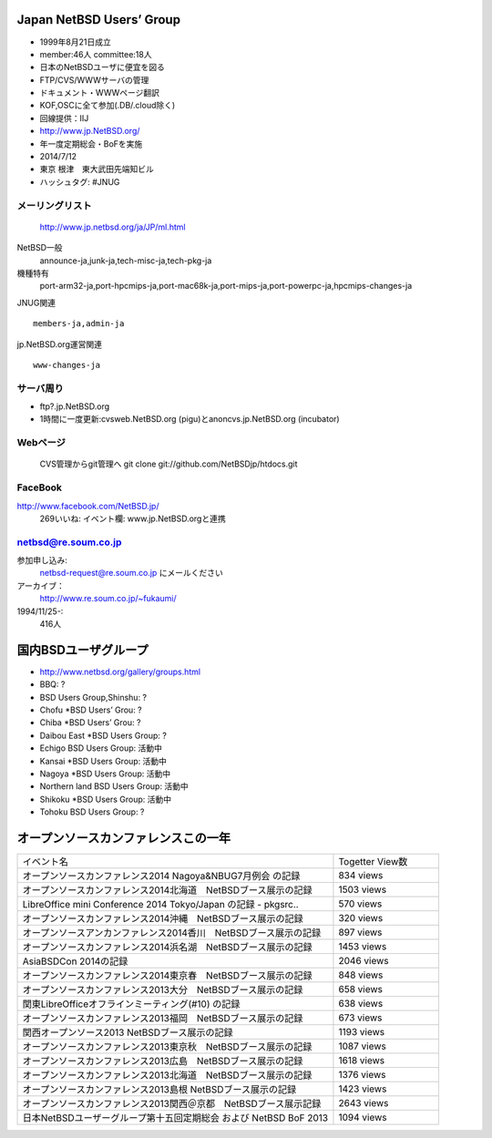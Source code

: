 .. 
 Copyright (c) 2013-4 Jun Ebihara All rights reserved.
 Redistribution and use in source and binary forms, with or without
 modification, are permitted provided that the following conditions
 are met:
 1. Redistributions of source code must retain the above copyright
    notice, this list of conditions and the following disclaimer.
 2. Redistributions in binary form must reproduce the above copyright
    notice, this list of conditions and the following disclaimer in the
    documentation and/or other materials provided with the distribution.
 THIS SOFTWARE IS PROVIDED BY THE AUTHOR ``AS IS'' AND ANY EXPRESS OR
 IMPLIED WARRANTIES, INCLUDING, BUT NOT LIMITED TO, THE IMPLIED WARRANTIES
 OF MERCHANTABILITY AND FITNESS FOR A PARTICULAR PURPOSE ARE DISCLAIMED.
 IN NO EVENT SHALL THE AUTHOR BE LIABLE FOR ANY DIRECT, INDIRECT,
 INCIDENTAL, SPECIAL, EXEMPLARY, OR CONSEQUENTIAL DAMAGES (INCLUDING, BUT
 NOT LIMITED TO, PROCUREMENT OF SUBSTITUTE GOODS OR SERVICES; LOSS OF USE,
 DATA, OR PROFITS; OR BUSINESS INTERRUPTION) HOWEVER CAUSED AND ON ANY
 THEORY OF LIABILITY, WHETHER IN CONTRACT, STRICT LIABILITY, OR TORT
 (INCLUDING NEGLIGENCE OR OTHERWISE) ARISING IN ANY WAY OUT OF THE USE OF
 THIS SOFTWARE, EVEN IF ADVISED OF THE POSSIBILITY OF SUCH DAMAGE.

Japan NetBSD Users’ Group
-----------------------------
* 1999年8月21日成立
* member:46人 committee:18人
* 日本のNetBSDユーザに便宜を図る
* FTP/CVS/WWWサーバの管理
* ドキュメント・WWWページ翻訳
* KOF,OSCに全て参加(.DB/.cloud除く)
* 回線提供：IIJ
*  http://www.jp.NetBSD.org/
* 年一度定期総会・BoFを実施
* 2014/7/12
* 東京 根津　東大武田先端知ビル
* ハッシュタグ: #JNUG

メーリングリスト
"""""""""""""""""
 http://www.jp.netbsd.org/ja/JP/ml.html

NetBSD一般
    announce-ja,junk-ja,tech-misc-ja,tech-pkg-ja 

機種特有
    port-arm32-ja,port-hpcmips-ja,port-mac68k-ja,port-mips-ja,port-powerpc-ja,hpcmips-changes-ja 

JNUG関連

::

    members-ja,admin-ja 

jp.NetBSD.org運営関連

::

    www-changes-ja 


サーバ周り
""""""""""

* ftp?.jp.NetBSD.org
* 1時間に一度更新:cvsweb.NetBSD.org (pigu)とanoncvs.jp.NetBSD.org (incubator)


Webページ
"""""""""

 CVS管理からgit管理へ
 git clone git://github.com/NetBSDjp/htdocs.git

FaceBook
""""""""""

http://www.facebook.com/NetBSD.jp/
  269いいね: イベント欄: www.jp.NetBSD.orgと連携

netbsd@re.soum.co.jp
""""""""""""""""""""""

参加申し込み: 
  netbsd-request@re.soum.co.jp にメールください
アーカイブ：
  http://www.re.soum.co.jp/~fukaumi/ 
1994/11/25-:
  416人

国内BSDユーザグループ
----------------------
.. 
* http://www.netbsd.org/gallery/groups.html
* BBQ: ?
* BSD Users Group,Shinshu: ?
* Chofu *BSD Users’ Grou: ?
* Chiba *BSD Users’ Grou: ?
* Daibou East *BSD Users Group: ?
* Echigo BSD Users Group: 活動中
* Kansai *BSD Users Group: 活動中
* Nagoya *BSD Users Group: 活動中
* Northern land BSD Users Group: 活動中
* Shikoku *BSD Users Group: 活動中
* Tohoku BSD Users Group: ?

オープンソースカンファレンスこの一年
----------------------------------

.. csv-table::
 :widths: 90 30

 イベント名,Togetter View数
 オープンソースカンファレンス2014 Nagoya&NBUG7月例会 の記録,834 views
 オープンソースカンファレンス2014北海道　NetBSDブース展示の記録,1503 views
 LibreOffice mini Conference 2014 Tokyo/Japan の記録 - pkgsrc..,570 views
 オープンソースカンファレンス2014沖縄　NetBSDブース展示の記録,320 views
 オープンソースアンカンファレンス2014香川　NetBSDブース展示の記録,897 views
 オープンソースカンファレンス2014浜名湖　NetBSDブース展示の記録,1453 views
 AsiaBSDCon 2014の記録,2046 views
 オープンソースカンファレンス2014東京春　NetBSDブース展示の記録,848 views
 オープンソースカンファレンス2013大分　NetBSDブース展示の記録,658 views
 関東LibreOfficeオフラインミーティング(#10) の記録,638 views
 オープンソースカンファレンス2013福岡　NetBSDブース展示の記録,673 views
 関西オープンソース2013 NetBSDブース展示の記録,1193 views
 オープンソースカンファレンス2013東京秋　NetBSDブース展示の記録,1087 views
 オープンソースカンファレンス2013広島　NetBSDブース展示の記録,1618 views
 オープンソースカンファレンス2013北海道　NetBSDブース展示の記録,1376 views
 オープンソースカンファレンス2013島根 NetBSDブース展示の記録,1423 views
 オープンソースカンファレンス2013関西＠京都　NetBSDブース展示記録,2643 views
 日本NetBSDユーザーグループ第十五回定期総会 および NetBSD BoF 2013,1094 views



